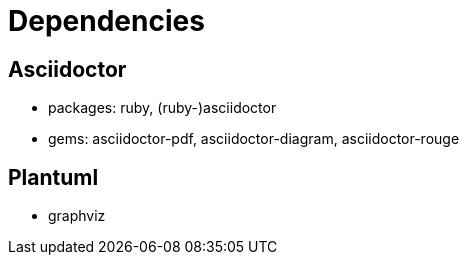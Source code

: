 = Dependencies

== Asciidoctor

- packages: ruby, (ruby-)asciidoctor
- gems: asciidoctor-pdf, asciidoctor-diagram, asciidoctor-rouge

== Plantuml
- graphviz

